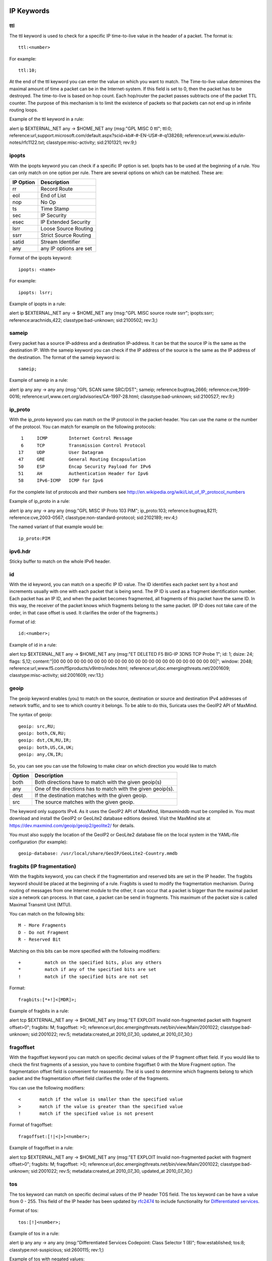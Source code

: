 
.. role:: example-rule-emphasis

IP Keywords
-----------

ttl
^^^

The ttl keyword is used to check for a specific IP time-to-live value
in the header of a packet. The format is::

  ttl:<number>

For example::

  ttl:10;

At the end of the ttl keyword you can enter the value on which you
want to match. The Time-to-live value determines the maximal amount
of time a packet can be in the Internet-system. If this field is set
to 0, then the packet has to be destroyed. The time-to-live is based
on hop count. Each hop/router the packet passes subtracts one of the
packet TTL counter. The purpose of this mechanism is to limit the
existence of packets so that packets can not end up in infinite
routing loops.

Example of the ttl keyword in a rule:

.. container:: example-rule

    alert ip $EXTERNAL_NET any -> $HOME_NET any (msg:"GPL MISC 0 ttl"; :example-rule-emphasis:`ttl:0;` reference:url,support.microsoft.com/default.aspx?scid=kb#-#-EN-US#-#-q138268; reference:url,www.isi.edu/in-notes/rfc1122.txt; classtype:misc-activity; sid:2101321; rev:9;)

ipopts
^^^^^^
With the ipopts keyword you can check if a specific IP option is
set. Ipopts has to be used at the beginning of a rule. You can only
match on one option per rule. There are several options on which can
be matched. These are:

=========  =============================
IP Option  Description
=========  =============================
rr         Record Route
eol        End of List
nop        No Op
ts         Time Stamp
sec        IP Security
esec       IP Extended Security
lsrr       Loose Source Routing
ssrr       Strict Source Routing
satid      Stream Identifier
any        any IP options are set
=========  =============================

Format of the ipopts keyword::

  ipopts: <name>

For example::

  ipopts: lsrr;

Example of ipopts in a rule:

.. container:: example-rule

    alert ip $EXTERNAL_NET any -> $HOME_NET any (msg:"GPL MISC source route ssrr"; :example-rule-emphasis:`ipopts:ssrr;` reference:arachnids,422; classtype:bad-unknown; sid:2100502; rev:3;)

sameip
^^^^^^

Every packet has a source IP-address and a destination IP-address. It
can be that the source IP is the same as the destination IP. With the
sameip keyword you can check if the IP address of the source is the
same as the IP address of the destination. The format of the sameip
keyword is::

  sameip;

Example of sameip in a rule:

.. container:: example-rule

    alert ip any any -> any any (msg:"GPL SCAN same SRC/DST"; :example-rule-emphasis:`sameip;` reference:bugtraq,2666; reference:cve,1999-0016; reference:url,www.cert.org/advisories/CA-1997-28.html; classtype:bad-unknown; sid:2100527; rev:9;)

ip_proto
^^^^^^^^
With the ip_proto keyword you can match on the IP protocol in the
packet-header. You can use the name or the number of the protocol.
You can match for example on the following protocols::

   1     ICMP        Internet Control Message
   6     TCP         Transmission Control Protocol
  17     UDP         User Datagram
  47     GRE         General Routing Encapsulation
  50     ESP         Encap Security Payload for IPv6
  51     AH          Authentication Header for Ipv6
  58     IPv6-ICMP   ICMP for Ipv6

For the complete list of protocols and their numbers see
http://en.wikipedia.org/wiki/List_of_IP_protocol_numbers

Example of ip_proto in a rule:

.. container:: example-rule

    alert ip any any -> any any (msg:"GPL MISC IP Proto 103 PIM"; :example-rule-emphasis:`ip_proto:103;` reference:bugtraq,8211; reference:cve,2003-0567; classtype:non-standard-protocol; sid:2102189; rev:4;)

The named variant of that example would be::

    ip_proto:PIM

ipv6.hdr
^^^^^^^^

Sticky buffer to match on the whole IPv6 header.

id
^^

With the id keyword, you can match on a specific IP ID value. The ID
identifies each packet sent by a host and increments usually with one
with each packet that is being send. The IP ID is used as a fragment
identification number. Each packet has an IP ID, and when the packet
becomes fragmented, all fragments of this packet have the same ID. In
this way, the receiver of the packet knows which fragments belong to
the same packet. (IP ID does not take care of the order, in that case
offset is used. It clarifies the order of the fragments.)

Format of id::

  id:<number>;

Example of id in a rule:

.. container:: example-rule

    alert tcp $EXTERNAL_NET any -> $HOME_NET any (msg:"ET DELETED F5 BIG-IP 3DNS TCP Probe 1"; :example-rule-emphasis:`id: 1;` dsize: 24; flags: S,12; content:"\|00 00 00 00 00 00 00 00 00 00 00 00 00 00 00 00 00 00 00 00 00 00 00 00\|"; window: 2048; reference:url,www.f5.com/f5products/v9intro/index.html; reference:url,doc.emergingthreats.net/2001609; classtype:misc-activity; sid:2001609; rev:13;)

geoip
^^^^^
The geoip keyword enables (you) to match on the source, destination or
source and destination IPv4 addresses of network traffic, and to see to
which country it belongs. To be able to do this, Suricata uses the GeoIP2
API of MaxMind.

The syntax of geoip::

  geoip: src,RU;
  geoip: both,CN,RU;
  geoip: dst,CN,RU,IR;
  geoip: both,US,CA,UK;
  geoip: any,CN,IR;

So, you can see you can use the following to make clear on which
direction you would like to match

====== =============================================================
Option Description
====== =============================================================
both   Both directions have to match with the given geoip(s)
any    One of the directions has to match with the given geoip(s).
dest   If the destination matches with the given geoip.
src    The source matches with the given geoip.
====== =============================================================

The keyword only supports IPv4. As it uses the GeoIP2 API of MaxMind,
libmaxminddb must be compiled in. You must download and install the
GeoIP2 or GeoLite2 database editions desired. Visit the MaxMind site
at https://dev.maxmind.com/geoip/geoip2/geolite2/ for details.

You must also supply the location of the GeoIP2 or GeoLite2 database
file on the local system in the YAML-file configuration (for example)::

  geoip-database: /usr/local/share/GeoIP/GeoLite2-Country.mmdb

fragbits (IP fragmentation)
^^^^^^^^^^^^^^^^^^^^^^^^^^^

With the fragbits keyword, you can check if the fragmentation and
reserved bits are set in the IP header. The fragbits keyword should be
placed at the beginning of a rule. Fragbits is used to modify the
fragmentation mechanism. During routing of messages from one Internet
module to the other, it can occur that a packet is bigger than the
maximal packet size a network can process. In that case, a packet can
be send in fragments. This maximum of the packet size is called
Maximal Transmit Unit (MTU).

You can match on the following bits::

  M - More Fragments
  D - Do not Fragment
  R - Reserved Bit

Matching on this bits can be more specified with the following
modifiers::

  +         match on the specified bits, plus any others
  *         match if any of the specified bits are set
  !         match if the specified bits are not set

Format::

  fragbits:[*+!]<[MDR]>;

Example of fragbits in a rule:

.. container:: example-rule

   alert tcp $EXTERNAL_NET any -> $HOME_NET any (msg:"ET EXPLOIT Invalid non-fragmented packet with fragment offset>0"; :example-rule-emphasis:`fragbits: M;` fragoffset: >0; reference:url,doc.emergingthreats.net/bin/view/Main/2001022; classtype:bad-unknown; sid:2001022; rev:5; metadata:created_at 2010_07_30, updated_at 2010_07_30;)

fragoffset
^^^^^^^^^^

With the fragoffset keyword you can match on specific decimal values
of the IP fragment offset field. If you would like to check the first
fragments of a session, you have to combine fragoffset 0 with the More
Fragment option. The fragmentation offset field is convenient for
reassembly. The id is used to determine which fragments belong to
which packet and the fragmentation offset field clarifies the order of
the fragments.

You can use the following modifiers::

  <       match if the value is smaller than the specified value
  >       match if the value is greater than the specified value
  !       match if the specified value is not present

Format of fragoffset::

  fragoffset:[!|<|>]<number>;

Example of fragoffset in a rule:

.. container:: example-rule

   alert tcp $EXTERNAL_NET any -> $HOME_NET any (msg:"ET EXPLOIT Invalid non-fragmented packet with fragment offset>0"; fragbits: M; :example-rule-emphasis:`fragoffset: >0;` reference:url,doc.emergingthreats.net/bin/view/Main/2001022; classtype:bad-unknown; sid:2001022; rev:5; metadata:created_at 2010_07_30, updated_at 2010_07_30;)

tos
^^^

The tos keyword can match on specific decimal values of the IP header TOS
field. The tos keyword can be have a value from 0 - 255. This field of the
IP header has been updated by `rfc2474 <https://tools.ietf.org/html/rfc2474>`_
to include functionality for
`Differentiated services <https://en.wikipedia.org/wiki/Differentiated_services>`_.

Format of tos::

  tos:[!]<number>;

Example of tos in a rule:

.. container:: example-rule

    alert ip any any -> any any (msg:"Differentiated Services Codepoint: Class Selector 1 (8)"; flow:established; :example-rule-emphasis:`tos:8;` classtype:not-suspicious; sid:2600115; rev:1;)

Example of tos with negated values:

.. container:: example-rule

    alert ip any any -> any any (msg:"TGI HUNT non-DiffServ aware TOS setting"; flow:established,to_server; :example-rule-emphasis:`tos:!0; tos:!8; tos:!16; tos:!24; tos:!32; tos:!40; tos:!48; tos:!56;` threshold:type limit, track by_src, seconds 60, count 1; classtype:bad-unknown; sid:2600124; rev:1;)


TCP keywords
------------

seq
^^^
The seq keyword can be used in a signature to check for a specific TCP
sequence number. A sequence number is a number that is generated
practically at random by both endpoints of a TCP-connection. The
client and the server both create a sequence number, which increases
with one with every byte that they send. So this sequence number is
different for both sides. This sequence number has to be acknowledged
by both sides of the connection. Through sequence numbers, TCP
handles acknowledgement, order and retransmission. Its number
increases with every data-byte the sender has send. The seq helps
keeping track of to what place in a data-stream a byte belongs. If the
SYN flag is set at 1, than the sequence number of the first byte of
the data is this number plus 1 (so, 2).

Example::

  seq:0;

Example of seq in a signature:

.. container:: example-rule

    alert tcp $EXTERNAL_NET any -> $HOME_NET any (msg:"GPL SCAN NULL"; flow:stateless; ack:0; flags:0; :example-rule-emphasis:`seq:0;` reference:arachnids,4; classtype:attempted-recon; sid:2100623; rev:7;)

Example of seq in a packet (Wireshark):

.. image:: header-keywords/Wireshark_seq.png


ack
^^^

The ack is the acknowledgement of the receipt of all previous
(data)-bytes send by the other side of the TCP-connection. In most
occasions every packet of a TCP connection has an ACK flag after the
first SYN and a ack-number which increases with the receipt of every
new data-byte. The ack keyword can be used in a signature to check
for a specific TCP acknowledgement number.

Format of ack::

  ack:1;

Example of ack in a signature:

.. container:: example-rule

    alert tcp $EXTERNAL_NET any -> $HOME_NET any (msg:"GPL SCAN NULL"; flow:stateless; :example-rule-emphasis:`ack:0;` flags:0; seq:0; reference:arachnids,4; classtype:attempted-recon; sid:2100623; rev:7;)

Example of ack in a packet (Wireshark):

.. image:: header-keywords/Wireshark_ack.png

window
^^^^^^

The window keyword is used to check for a specific TCP window size.
The TCP window size is a mechanism that has control of the
data-flow. The window is set by the receiver (receiver advertised
window size) and indicates the amount of bytes that can be
received. This amount of data has to be acknowledged by the receiver
first, before the sender can send the same amount of new data. This
mechanism is used to prevent the receiver from being overflowed by
data. The value of the window size is limited and can be 2 to 65.535
bytes. To make more use of your bandwidth you can use a bigger
TCP-window.

The format of the window keyword::

  window:[!]<number>;

Example of window in a rule:

.. container:: example-rule

    alert tcp $EXTERNAL_NET any -> $HOME_NET any (msg:"GPL DELETED typot trojan traffic"; flow:stateless; flags:S,12; :example-rule-emphasis:`window:55808;` reference:mcafee,100406; classtype:trojan-activity; sid:2182; rev:8;)

tcp.mss
^^^^^^^

Match on the TCP MSS option value. Will not match if the option is not
present.

The format of the keyword::

  tcp.mss:<min>-<max>;
  tcp.mss:[<|>]<number>;
  tcp.mss:<value>;

Example rule:

.. container:: example-rule

    alert tcp $EXTERNAL_NET any -> $HOME_NET any (flow:stateless; flags:S,12; :example-rule-emphasis:`tcp.mss:<536;` sid:1234; rev:5;)

tcp.hdr
^^^^^^^

Sticky buffer to match on the whole TCP header.

Example rule:

.. container:: example-rule

    alert tcp $EXTERNAL_NET any -> $HOME_NET any (flags:S,12; :example-rule-emphasis:`tcp.hdr; content:"|02 04|"; offset:20; byte_test:2,<,536,0,big,relative;` sid:1234; rev:5;)

This example starts looking after the fixed portion of the header, so
into the variable sized options. There it will look for the MSS option
(type 2, option len 4) and using a byte_test determine if the value of
the option is lower than 536. The `tcp.mss` option will be more efficient,
so this keyword is meant to be used in cases where no specific keyword
is available.

UDP keywords
------------

udp.hdr
^^^^^^^

Sticky buffer to match on the whole UDP header.

Example rule:

.. container:: example-rule

    alert udp any any -> any any (:example-rule-emphasis:`udp.hdr; content:"|00 08|"; offset:4; depth:2;` sid:1234; rev:5;)

This example matches on the length field of the UDP header. In this
case the length of 8 means that there is no payload. This can also
be matched using `dsize:0;`.

ICMP keywords
-------------

ICMP (Internet Control Message Protocol) is a part of IP. IP at itself
is not reliable when it comes to delivering data (datagram). ICMP
gives feedback in case problems occur. It does not prevent problems
from happening, but helps in understanding what went wrong and
where. If reliability is necessary, protocols that use IP have to take
care of reliability themselves. In different situations ICMP messages
will be send. For instance when the destination is unreachable, if
there is not enough buffer-capacity to forward the data, or when a
datagram is send fragmented when it should not be, etcetera. More can
be found in the list with message-types.

There are four important contents of a ICMP message on which can be
matched with corresponding ICMP-keywords. These are: the type, the
code, the id and the sequence of a message.

itype
^^^^^

The itype keyword is for matching on a specific ICMP type (number).
ICMP has several kinds of messages and uses codes to clarify those
messages. The different messages are distinct by different names, but
more important by numeric values. For more information see the table
with message-types and codes.

The format of the itype keyword::

  itype:min<>max;
  itype:[<|>]<number>;

Example
This example looks for an ICMP type greater than 10::

  itype:>10;

Example of the itype keyword in a signature:

.. container:: example-rule

    alert icmp $EXTERNAL_NET any -> $HOME_NET any (msg:"GPL SCAN Broadscan Smurf Scanner"; dsize:4; icmp_id:0; icmp_seq:0; :example-rule-emphasis:`itype:8;` classtype:attempted-recon; sid:2100478; rev:4;)

The following lists all ICMP types known at the time of writing. A recent table can be found `at the website of IANA <https://www.iana.org/assignments/icmp-parameters/icmp-parameters.xhtml>`_

=========  ==========================================================
ICMP Type  Name
=========  ==========================================================
0          Echo Reply
3          Destination Unreachable
4          Source Quench
5          Redirect
6          Alternate Host Address
8          Echo
9          Router Advertisement
10         Router Solicitation
11         Time Exceeded
12         Parameter Problem
13         Timestamp
14         Timestamp Reply
15         Information Request
16         Information Reply
17         Address Mask Request
18         Address Mask Reply
30         Traceroute
31         Datagram Conversion Error
32         Mobile Host Redirect
33         IPv6 Where-Are-You
34         IPv6 I-Am-Here
35         Mobile Registration Request
36         Mobile Registration Reply
37         Domain Name Request
38         Domain Name Reply
39         SKIP
40         Photuris
41         Experimental mobility protocols such as Seamoby
=========  ==========================================================

icode
^^^^^

With the icode keyword you can match on a specific ICMP code. The
code of a ICMP message clarifies the message. Together with the
ICMP-type it indicates with what kind of problem you are dealing with.
A code has a different purpose with every ICMP-type.

The format of the icode keyword::

  icode:min<>max;
  icode:[<|>]<number>;

Example:
This example looks for an ICMP code greater than 5::

  icode:>5;

Example of the icode keyword in a rule:

.. container:: example-rule

    alert icmp $HOME_NET any -> $EXTERNAL_NET any (msg:"GPL MISC Time-To-Live Exceeded in Transit"; :example-rule-emphasis:`icode:0;` itype:11; classtype:misc-activity; sid:2100449; rev:7;)

The following lists the meaning of all ICMP types. When a code is not listed,
only type 0 is defined and has the meaning of the ICMP code, in the table above.
A recent table can be found `at the website of IANA <https://www.iana.org/assignments/icmp-parameters/icmp-parameters.xhtml>`_

+-----------+-----------+-----------------------------------------------------------------------+
| ICMP Code | ICMP Type | Description                                                           |
+===========+===========+=======================================================================+
| 3         | 0         | Net Unreachable                                                       |
|           +-----------+-----------------------------------------------------------------------+
|           | 1         | Host Unreachable                                                      |
|           +-----------+-----------------------------------------------------------------------+
|           | 2         | Protocol Unreachable                                                  |
|           +-----------+-----------------------------------------------------------------------+
|           | 3         | Port Unreachable                                                      |
|           +-----------+-----------------------------------------------------------------------+
|           | 4         | Fragmentation Needed and Don't Fragment was Set                       |
|           +-----------+-----------------------------------------------------------------------+
|           | 5         | Source Route Failed                                                   |
|           +-----------+-----------------------------------------------------------------------+
|           | 6         | Destination Network Unknown                                           |
|           +-----------+-----------------------------------------------------------------------+
|           | 7         | Destination Host Unknown                                              |
|           +-----------+-----------------------------------------------------------------------+
|           | 8         | Source Host Isolated                                                  |
|           +-----------+-----------------------------------------------------------------------+
|           | 9         | Communication with Destination Network is Administratively Prohibited |
|           +-----------+-----------------------------------------------------------------------+
|           | 10        | Communication with Destination Host is Administratively Prohibited    |
|           +-----------+-----------------------------------------------------------------------+
|           | 11        | Destination Network Unreachable for Type of Service                   |
|           +-----------+-----------------------------------------------------------------------+
|           | 12        | Destination Host Unreachable for Type of Service                      |
|           +-----------+-----------------------------------------------------------------------+
|           | 13        | Communication Administratively Prohibited                             |
|           +-----------+-----------------------------------------------------------------------+
|           | 14        | Host Precedence Violation                                             |
|           +-----------+-----------------------------------------------------------------------+
|           | 15        | Precedence cutoff in effect                                           |
+-----------+-----------+-----------------------------------------------------------------------+
| 5         | 0         | Redirect Datagram for the Network (or subnet)                         |
|           +-----------+-----------------------------------------------------------------------+
|           | 1         | Redirect Datagram for the Host                                        |
|           +-----------+-----------------------------------------------------------------------+
|           | 2         | Redirect Datagram for the Type of Service and Network                 |
|           +-----------+-----------------------------------------------------------------------+
|           | 3         | Redirect Datagram for the Type of Service and Host                    |
+-----------+-----------+-----------------------------------------------------------------------+
| 9         | 0         | Normal router advertisement                                           |
|           +-----------+-----------------------------------------------------------------------+
|           | 16        | Doesn't route common traffic                                          |
+-----------+-----------+-----------------------------------------------------------------------+
| 11        | 0         | Time to Live exceeded in Transit                                      |
|           +-----------+-----------------------------------------------------------------------+
|           | 1         | Fragment Reassembly Time Exceeded                                     |
+-----------+-----------+-----------------------------------------------------------------------+
| 12        | 0         | Pointer indicates the error                                           |
|           +-----------+-----------------------------------------------------------------------+
|           | 1         | Missing a Required Option                                             |
|           +-----------+-----------------------------------------------------------------------+
|           | 2         | Bad Length                                                            |
+-----------+-----------+-----------------------------------------------------------------------+
| 40        | 0         | Bad SPI                                                               |
|           +-----------+-----------------------------------------------------------------------+
|           | 1         | Authentication Failed                                                 |
|           +-----------+-----------------------------------------------------------------------+
|           | 2         | Decompression Failed                                                  |
|           +-----------+-----------------------------------------------------------------------+
|           | 3         | Decryption Failed                                                     |
|           +-----------+-----------------------------------------------------------------------+
|           | 4         | Need Authentication                                                   |
|           +-----------+-----------------------------------------------------------------------+
|           | 5         | Need Authorization                                                    |
+-----------+-----------+-----------------------------------------------------------------------+


icmp_id
^^^^^^^

With the icmp_id keyword you can match on specific ICMP id-values.
Every ICMP-packet gets an id when it is being send. At the moment the
receiver has received the packet, it will send a reply using the same
id so the sender will recognize it and connects it with the correct
ICMP-request.

Format of the icmp_id keyword::

  icmp_id:<number>;

Example:
This example looks for an ICMP ID of 0::

  icmp_id:0;

Example of the icmp_id keyword in a rule:

.. container:: example-rule

    alert icmp $EXTERNAL_NET any -> $HOME_NET any (msg:"GPL SCAN Broadscan Smurf Scanner"; dsize:4; :example-rule-emphasis:`icmp_id:0;` icmp_seq:0; itype:8; classtype:attempted-recon; sid:2100478; rev:4;)

icmp_seq
^^^^^^^^

You can use the icmp_seq keyword to check for a ICMP sequence number.
ICMP messages all have sequence numbers. This can be useful (together
with the id) for checking which reply message belongs to which request
message.

Format of the icmp_seq keyword::

  icmp_seq:<number>;

Example:
This example looks for an ICMP Sequence of 0::

  icmp_seq:0;

Example of icmp_seq in a rule:

.. container:: example-rule

    alert icmp $EXTERNAL_NET any -> $HOME_NET any (msg:"GPL SCAN Broadscan Smurf Scanner"; dsize:4; icmp_id:0; :example-rule-emphasis:`icmp_seq:0;` itype:8; classtype:attempted-recon; sid:2100478; rev:4;)

icmpv6.hdr
^^^^^^^^^^

Sticky buffer to match on the whole ICMPv6 header.
